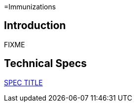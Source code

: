 =Immunizations

== Introduction

FIXME

== Technical Specs

xref:technical_specs/SPEC_CODE.adoc[SPEC TITLE]
